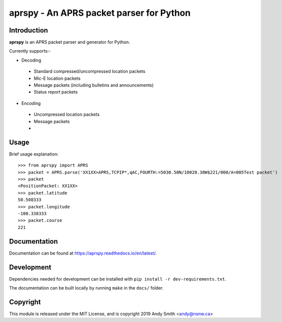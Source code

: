 =========================================
aprspy - An APRS packet parser for Python
=========================================

|version| |license| |build| |docs| |issues| |coverage-status|

Introduction
------------

**aprspy** is an APRS packet parser and generator for Python.

Currently supports:-

- Decoding
 - Standard compressed/uncompressed location packets
 - Mic-E location packets
 - Message packets (including bulletins and announcements)
 - Status report packets

- Encoding
 - Uncompressed location packets
 - Message packets
 - 

Usage
-----

Brief usage explanation::

   >>> from aprspy import APRS
   >>> packet = APRS.parse('XX1XX>APRS,TCPIP*,qAC,FOURTH:=5030.50N/10020.30W$221/000/A=005Test packet')
   >>> packet
   <PositionPacket: XX1XX>
   >>> packet.latitude
   50.508333
   >>> packet.longitude
   -100.338333
   >>> packet.course
   221

Documentation
-------------

Documentation can be found at https://aprspy.readthedocs.io/en/latest/.

Development
-----------

Dependencies needed for development can be installed with ``pip install -r dev-requirements.txt``.

The documentation can be built locally by running ``make`` in the ``docs/`` folder.

Copyright
---------

This module is released under the MIT License, and is copyright 2019 Andy Smith <andy@nsnw.ca>

.. |version| image:: https://img.shields.io/pypi/v/aprspy.svg
   :target: https://pypi.python.org/pypi/aprspy
.. |issues| image:: https://img.shields.io/github/issues/nsnw/aprspy.svg
   :target: https://github.com/nsnw/aprspy/issues
.. |license| image:: https://img.shields.io/pypi/l/aprspy.svg
   :target: https://github.com/nsnw/aprspy/blob/master/COPYING
.. |build| image:: https://travis-ci.org/nsnw/aprspy.svg?branch=master
   :target: https://travis-ci.org/nsnw/aprspy
.. |coverage-status| image:: https://coveralls.io/repos/github/nsnw/aprspy/badge.svg?branch=master
   :target: https://coveralls.io/github/nsnw/aprspy?branch=master  
.. |docs| image:: https://readthedocs.org/projects/aprspy/badge/?version=latest
   :target: https://aprspy.readthedocs.io/en/latest/?badge=latest

